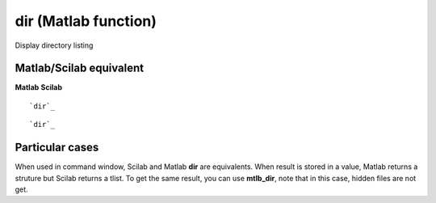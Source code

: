 


dir (Matlab function)
=====================

Display directory listing



Matlab/Scilab equivalent
~~~~~~~~~~~~~~~~~~~~~~~~
**Matlab** **Scilab**

::

    `dir`_



::

    `dir`_




Particular cases
~~~~~~~~~~~~~~~~

When used in command window, Scilab and Matlab **dir** are
equivalents. When result is stored in a value, Matlab returns a
struture but Scilab returns a tlist. To get the same result, you can
use **mtlb_dir**, note that in this case, hidden files are not get.



